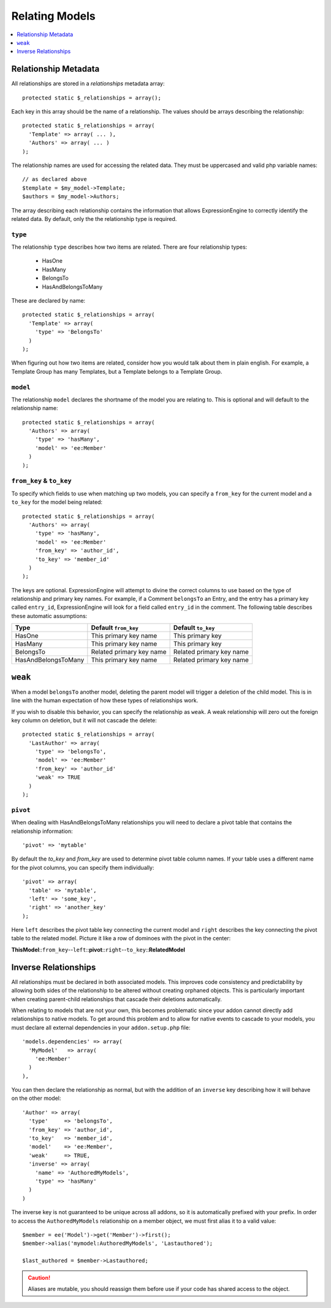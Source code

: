 .. # This source file is part of the open source project
   # ExpressionEngine User Guide (https://github.com/ExpressionEngine/ExpressionEngine-User-Guide)
   #
   # @link      https://expressionengine.com/
   # @copyright Copyright (c) 2003-2018, EllisLab, Inc. (https://ellislab.com)
   # @license   https://expressionengine.com/license Licensed under Apache License, Version 2.0

Relating Models
===============

.. contents::
  :local:
  :depth: 1

.. highlight:: php

Relationship Metadata
---------------------

All relationships are stored in a `relationships` metadata array::

  protected static $_relationships = array();

Each key in this array should be the name of a relationship. The values should
be arrays describing the relationship::

  protected static $_relationships = array(
    'Template' => array( ... ),
    'Authors' => array( ... )
  );

The relationship names are used for accessing the related data. They must be
uppercased and valid php variable names::

  // as declared above
  $template = $my_model->Template;
  $authors = $my_model->Authors;

The array describing each relationship contains the information that allows
ExpressionEngine to correctly identify the related data. By default, only the
the relationship type is required.

``type``
~~~~~~~~

The relationship ``type`` describes how two items are related. There are four
relationship types:

 * HasOne
 * HasMany
 * BelongsTo
 * HasAndBelongsToMany

These are declared by name::

  protected static $_relationships = array(
    'Template' => array(
      'type' => 'BelongsTo'
    )
  );

When figuring out how two items are related, consider how you would talk about
them in plain english. For example, a Template Group has many Templates, but a
Template belongs to a Template Group.

``model``
~~~~~~~~~

The relationship ``model`` declares the shortname of the model you are relating
to. This is optional and will default to the relationship name::

  protected static $_relationships = array(
    'Authors' => array(
      'type' => 'hasMany',
      'model' => 'ee:Member'
    )
  );

``from_key`` & ``to_key``
~~~~~~~~~~~~~~~~~~~~~~~~~

To specify which fields to use when matching up two models, you can specify a
``from_key`` for the current model and a ``to_key`` for the model being related::

  protected static $_relationships = array(
    'Authors' => array(
      'type' => 'hasMany',
      'model' => 'ee:Member'
      'from_key' => 'author_id',
      'to_key' => 'member_id'
    )
  );

The keys are optional. ExpressionEngine will attempt to divine the correct columns
to use based on the type of relationship and primary key names. For example, if a
Comment ``belongsTo`` an Entry, and the entry has a primary key called ``entry_id``,
ExpressionEngine will look for a field called ``entry_id`` in the comment. The
following table describes these automatic assumptions:

+---------------------+--------------------------+--------------------------+
| Type                | Default ``from_key``     | Default ``to_key``       |
+=====================+==========================+==========================+
| HasOne              | This primary key name    | This primary key         |
+---------------------+--------------------------+--------------------------+
| HasMany             | This primary key name    | This primary key         |
+---------------------+--------------------------+--------------------------+
| BelongsTo           | Related primary key name | Related primary key name |
+---------------------+--------------------------+--------------------------+
| HasAndBelongsToMany | This primary key name    | Related primary key name |
+---------------------+--------------------------+--------------------------+

``weak``
--------

When a model ``belongsTo`` another model, deleting the parent model will trigger
a deletion of the child model. This is in line with the human expectation of how
these types of relationships work.

If you wish to disable this behavior, you can specify the relationship as ``weak``.
A weak relationship will zero out the foreign key column on deletion, but it will
not cascade the delete::

  protected static $_relationships = array(
    'LastAuthor' => array(
      'type' => 'belongsTo',
      'model' => 'ee:Member'
      'from_key' => 'author_id'
      'weak' => TRUE
    )
  );

``pivot``
~~~~~~~~~

When dealing with HasAndBelongsToMany relationships you will need to declare
a pivot table that contains the relationship information::

  'pivot' => 'mytable'

By default the `to_key` and `from_key` are used to determine pivot table column
names. If your table uses a different name for the pivot columns, you can specify
them individually::

  'pivot' => array(
    'table' => 'mytable',
    'left' => 'some_key',
    'right' => 'another_key'
  );

Here ``left`` describes the pivot table key connecting the current model and
``right`` describes the key connecting the pivot table to the related model.
Picture it like a row of dominoes with the pivot in the center:

**ThisModel**::``from_key``--``left``::**pivot**::``right``--``to_key``::**RelatedModel**

.. _third_party_relationships:

Inverse Relationships
---------------------

All relationships must be declared in both associated models. This improves code
consistency and predictability by allowing both sides of the relationship to be
altered without creating orphaned objects. This is particularly important when
creating parent-child relationships that cascade their deletions automatically.

When relating to models that are not your own, this becomes problematic since
your addon cannot directly add relationships to native models. To get around
this problem and to allow for native events to cascade to your models, you must
declare all external dependencies in your ``addon.setup.php`` file::

  'models.dependencies' => array(
    'MyModel'   => array(
      'ee:Member'
    )
  ),

You can then declare the relationship as normal, but with the addition of an
``inverse`` key describing how it will behave on the other model::

  'Author' => array(
    'type'     => 'belongsTo',
    'from_key' => 'author_id',
    'to_key'   => 'member_id',
    'model'    => 'ee:Member',
    'weak'     => TRUE,
    'inverse' => array(
      'name' => 'AuthoredMyModels',
      'type' => 'hasMany'
    )
  )

The inverse key is not guaranteed to be unique across all addons, so it is
automatically prefixed with your prefix. In order to access the ``AuthoredMyModels``
relationship on a member object, we must first alias it to a valid value::

  $member = ee('Model')->get('Member')->first();
  $member->alias('mymodel:AuthoredMyModels', 'Lastauthored');

  $last_authored = $member->Lastauthored;

.. caution:: Aliases are mutable, you should reassign them before use if your
  code has shared access to the object.
